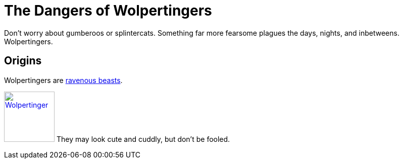 // tag::title[]
= The Dangers of Wolpertingers
:url-wolpertinger: https://en.wikipedia.org/wiki/Wolpertinger
// end::title[]
// tag::body[]

Don't worry about gumberoos or splintercats.
Something far more fearsome plagues the days, nights, and inbetweens.
Wolpertingers.

== Origins

Wolpertingers are {url-wolpertinger}[ravenous beasts].
// end::body[]
// tag::image[]
[.left.text-center]
image:wolpertinger.jpg[Wolpertinger,100,,link="https://commons.wikimedia.org/wiki/File:Wolpertinger.jpg"]
They may look cute and cuddly, but don't be fooled.
// end::image[]
